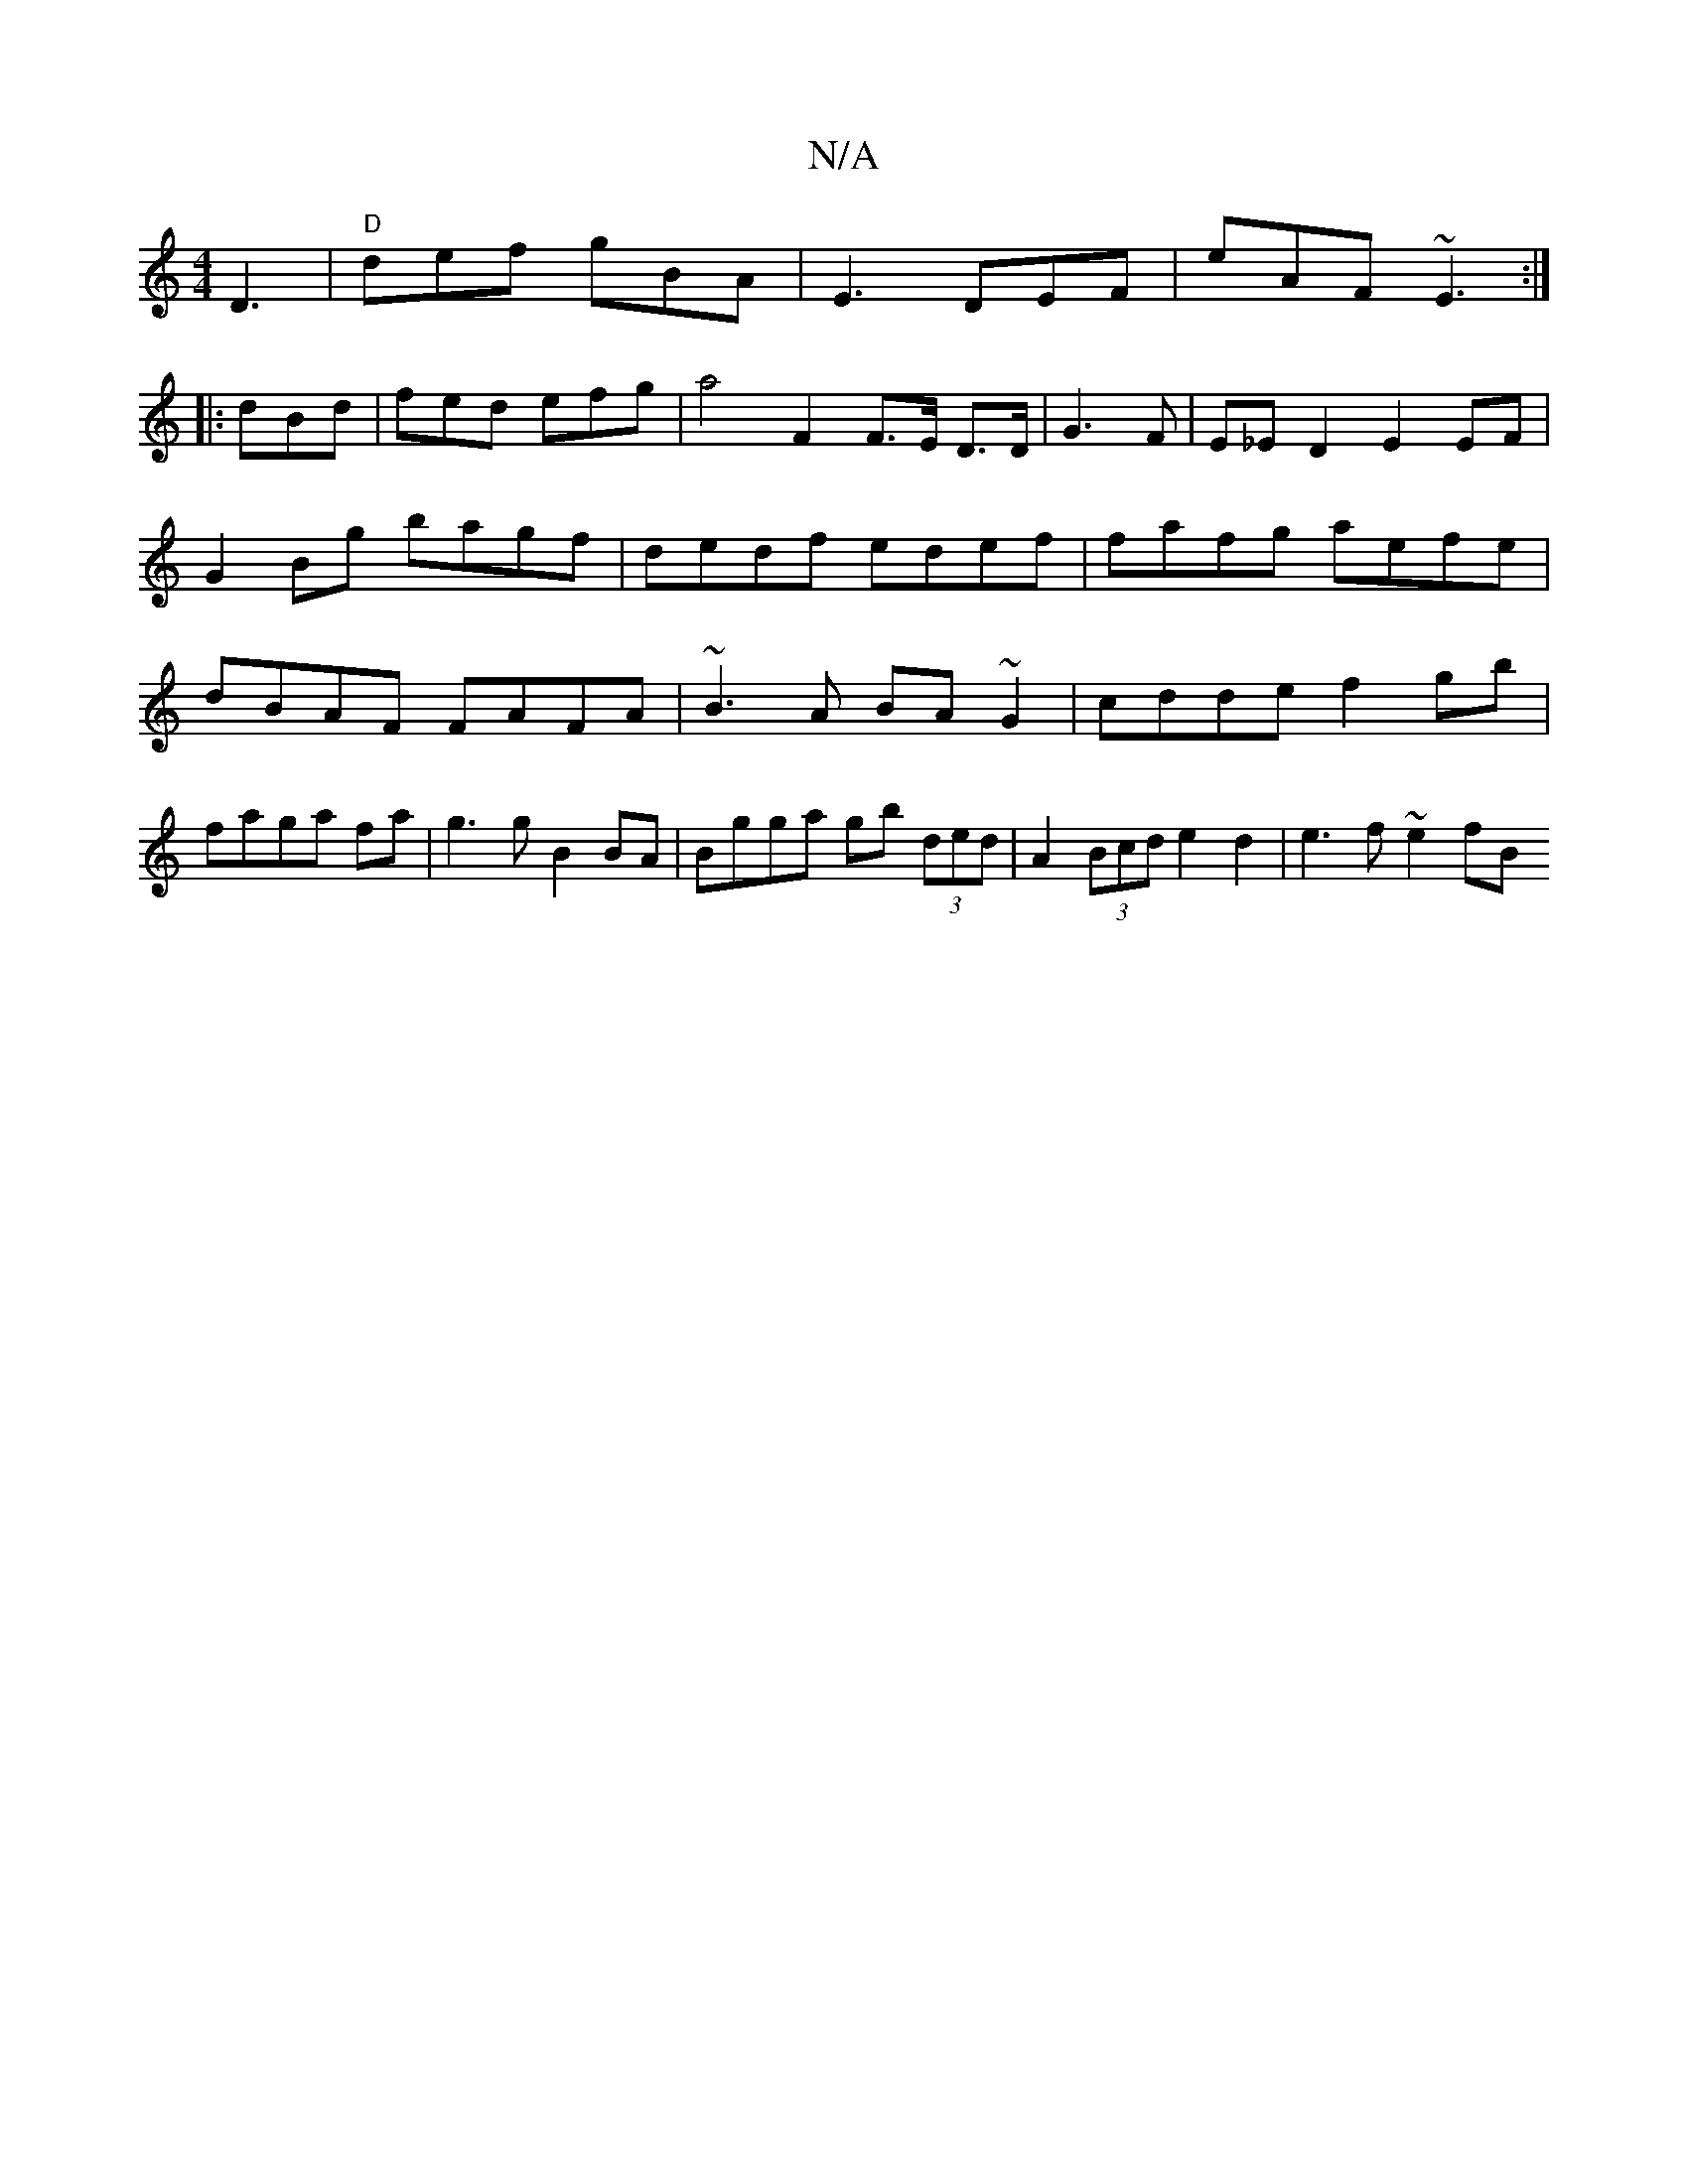 X:1
T:N/A
M:4/4
R:N/A
K:Cmajor
D3|"D"def gBA |E3 DEF | eAF ~E3 :|
|: dBd | fed efg | a4F2 F>E D>D|G3F|E_ED2 E2 EF|G2Bg bagf|dedf edef|fafg aefe|dBAF FAFA|~B3A BA~G2|cdde f2gb|faga fa|g3 g B2 BA|Bgga gb (3ded|A2 (3Bcd e2d2|e3f ~e2fB
